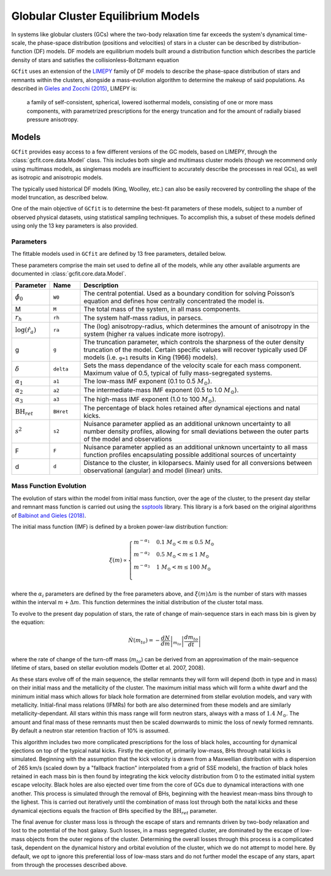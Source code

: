 ===================================
Globular Cluster Equilibrium Models
===================================

In systems like globular clusters (GCs) where the two-body relaxation time
far exceeds the system's dynamical time-scale, the phase-space
distribution (positions and velocities) of stars in a cluster can
be described by distribution-function (DF) models.
DF models are equilibrium models built around a distribution function
which describes the particle density of stars and satisfies the
collisionless-Boltzmann equation

``GCfit`` uses an extension of the `LIMEPY <https://github.com/mgieles/limepy>`_
family of DF models to describe the phase-space distribution of stars and
remnants within the clusters, alongside a mass-evolution algorithm to determine
the makeup of said populations.
As described in `Gieles and Zocchi (2015) <https://ui.adsabs.harvard.edu/abs/
2015MNRAS.454..576G>`_, LIMEPY is:

    a family of self-consistent, spherical, lowered isothermal models,
    consisting of one or more mass components, with parametrized prescriptions
    for the energy truncation and for the amount of radially biased pressure
    anisotropy.

Models
======

``GCfit`` provides easy access to a few different versions of the GC models,
based on LIMEPY, through the :class:`gcfit.core.data.Model` class.
This includes both single and multimass cluster models (though
we recommend only using multimass models, as singlemass models are insufficient
to accurately describe the processes in real GCs), as well as isotropic and
anisotropic models.

The typically used historical DF models (King, Woolley, etc.) can also be
easily recovered by controlling the shape of the model truncation, as described
below.

One of the main objective of ``GCfit`` is to determine the best-fit parameters
of these models, subject to a number of observed physical datasets, using
statistical sampling techniques. To accomplish this, a subset of these models
defined using only the 13 key parameters is also provided.


Parameters
^^^^^^^^^^

The fittable models used in ``GCfit`` are defined by 13 free parameters,
detailed below.

These parameters comprise the main set used to define all of the models,
while any other available arguments are documented in
:class:`gcfit.core.data.Model`.


.. list-table::
    :header-rows: 1
    :widths: 10 10 80

    * - Parameter
      - Name
      - Description
    * - :math:`\hat{\phi}_0`
      - ``W0``
      - The central potential. Used as a boundary condition
        for solving Poisson’s equation and defines how centrally concentrated
        the model is.
    * - M
      - ``M``
      - The total mass of the system, in all mass components.
    * - :math:`r_h`
      - ``rh``
      - The system half-mass radius, in parsecs.
    * - :math:`\log(\hat{r}_a)`
      - ``ra``
      - The (log) anisotropy-radius, which determines the amount of anisotropy
        in the system (higher ra values indicate more isotropy).
    * - g
      - ``g``
      - The truncation parameter, which controls the sharpness of the outer
        density truncation of the model. Certain specific values will recover
        typically used DF models (i.e. ``g=1`` results in King (1966) models).
    * - :math:`\delta`
      - ``delta``
      - Sets the mass dependance of the velocity scale for each mass component.
        Maximum value of 0.5, typical of fully mass-segregated systems.
    * - :math:`\alpha_1`
      - ``a1``
      - The low-mass IMF exponent (0.1 to 0.5 :math:`M_\odot`).
    * - :math:`\alpha_2`
      - ``a2``
      - The intermediate-mass IMF exponent (0.5 to 1.0 :math:`M_\odot`).
    * - :math:`\alpha_3`
      - ``a3``
      - The high-mass IMF exponent (1.0 to 100 :math:`M_\odot`).
    * - :math:`\mathrm{BH}_{ret}`
      - ``BHret``
      - The percentage of black holes retained after dynamical ejections and
        natal kicks.
    * - :math:`s^2`
      - ``s2``
      - Nuisance parameter applied as an additional unknown uncertainty to all
        number density profiles, allowing for small deviations between
        the outer parts of the model and observations
    * - F
      - ``F``
      - Nuisance parameter applied as an additional unknown uncertainty to all
        mass function profiles encapsulating possible additional sources of
        uncertainty
    * - d
      - ``d``
      - Distance to the cluster, in kiloparsecs. Mainly used for all conversions
        between observational (angular) and model (linear) units.


Mass Function Evolution
^^^^^^^^^^^^^^^^^^^^^^^

The evolution of stars within the model from initial mass function, over
the age of the cluster, to the present day stellar and remnant mass function
is carried out using the `ssptools <https://github.com/SMU-clusters/ssptools>`_
library. This library is a fork based on the original algorithms of
`Balbinot and Gieles (2018) <https://ui.adsabs.harvard.edu/abs/2018MNRAS.474.2479B>`_.

The initial mass function (IMF) is defined by a broken power-law 
distribution function:

.. math::

    \xi (m) \propto \begin{cases}
        m^{-\alpha_1} & 0.1\ M_\odot < m \leq 0.5\ M_\odot \\
        m^{-\alpha_2} & 0.5\ M_\odot < m \leq 1\ M_\odot \\
        m^{-\alpha_3} & 1\ M_\odot < m \leq 100\ M_\odot \\
    \end{cases}

where the :math:`\alpha_i` parameters are defined by the free parameters above,
and :math:`\xi(m) \Delta m` is the number of stars with masses within the
interval :math:`m + \Delta m`. This function determines the initial distribution
of the cluster total mass.

To evolve to the present day population of stars, the rate of change of
main-sequence stars in each mass bin is given by the equation:

.. math::

    \dot{N} (m_{to}) = - \left.\frac{dN}{dm}\right|_{m_{to}} \left|\frac{dm_{to}}{dt}\right|

where the rate of change of the turn-off mass (:math:`m_{to}`) can be derived
from an approximation of the main-sequence lifetime of stars, based on stellar
evolution models (Dotter et al. 2007, 2008).

As these stars evolve off of the main sequence, the stellar remnants they will
form will depend (both in type and in mass) on their initial mass and the
metallicity of the cluster. The maximum initial mass which will form a white
dwarf and the minimum initial mass which allows for black hole formation are
determined from stellar evolution models, and vary with metallicity.
Initial-final mass relations (IFMRs) for both are also determined from these
models and are similarly metallicity-dependant. All stars within this mass
range will form neutron stars, always with a mass of :math:`1.4\ M_\odot`.
The amount and final mass of these remnants must then be scaled downwards to
mimic the loss of newly formed remnants. By default a neutron star retention
fraction of 10% is assumed.

This algorithm includes two more complicated
prescriptions for the loss of black holes, accounting for dynamical
ejections on top of the typical natal kicks.
Firstly the ejection of, primarily low-mass, BHs through natal kicks is
simulated. Beginning with the assumption that the kick velocity is drawn from a
Maxwellian distribution with a dispersion of 265 km/s (scaled down by a
"fallback fraction" interpolated from a grid of SSE models), the fraction of
black holes retained in each mass bin is then found by integrating the
kick velocity distribution from 0 to the estimated initial system escape
velocity.
Black holes are also ejected over time from the core of GCs due to dynamical
interactions with one another. This
process is simulated through the removal of BHs, beginning with the heaviest
mean-mass bins through to the lighest. This is carried
out iteratively until the combination of mass lost through both the natal
kicks and these dynamical ejections equals the fraction of BHs specified by
the :math:`\mathrm{BH}_{ret}` parameter.

The final avenue for cluster mass loss is through the escape of stars and
remnants driven by two-body relaxation and lost to the potential of the host
galaxy. Such losses, in a mass segregated cluster, are dominated by
the escape of low-mass objects from the outer regions of the cluster.
Determining the overall losses through this process is a complicated task,
dependent on the dynamical history and orbital evolution of the cluster,
which we do not attempt to model here.
By default, we opt to ignore this preferential
loss of low-mass stars and do not further model the escape of any
stars, apart from through the processes described above.
